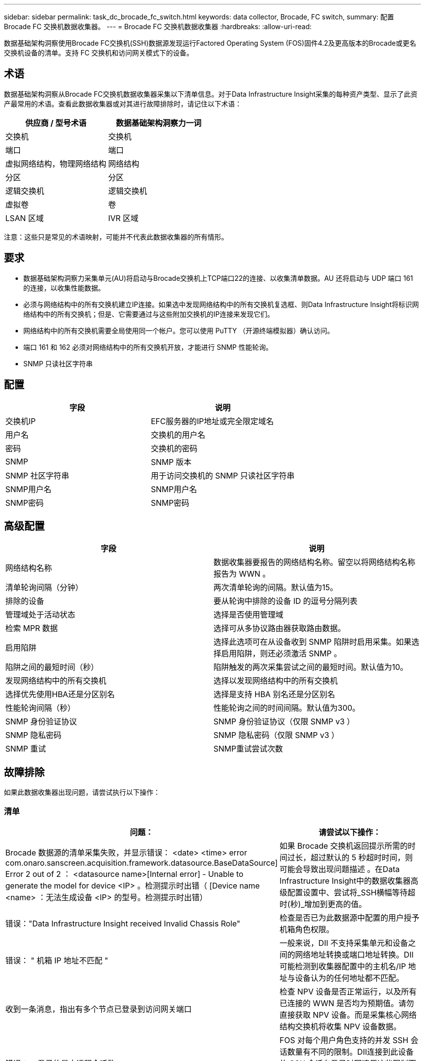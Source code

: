 ---
sidebar: sidebar 
permalink: task_dc_brocade_fc_switch.html 
keywords: data collector, Brocade, FC switch, 
summary: 配置 Brocade FC 交换机数据收集器。 
---
= Brocade FC 交换机数据收集器
:hardbreaks:
:allow-uri-read: 


[role="lead"]
数据基础架构洞察使用Brocade FC交换机(SSH)数据源发现运行Factored Operating System (FOS)固件4.2及更高版本的Brocade或更名交换机设备的清单。支持 FC 交换机和访问网关模式下的设备。



== 术语

数据基础架构洞察从Brocade FC交换机数据收集器采集以下清单信息。对于Data Infrastructure Insight采集的每种资产类型、显示了此资产最常用的术语。查看此数据收集器或对其进行故障排除时，请记住以下术语：

[cols="2*"]
|===
| 供应商 / 型号术语 | 数据基础架构洞察力一词 


| 交换机 | 交换机 


| 端口 | 端口 


| 虚拟网络结构，物理网络结构 | 网络结构 


| 分区 | 分区 


| 逻辑交换机 | 逻辑交换机 


| 虚拟卷 | 卷 


| LSAN 区域 | IVR 区域 
|===
注意：这些只是常见的术语映射，可能并不代表此数据收集器的所有情形。



== 要求

* 数据基础架构洞察力采集单元(AU)将启动与Brocade交换机上TCP端口22的连接、以收集清单数据。AU 还将启动与 UDP 端口 161 的连接，以收集性能数据。
* 必须与网络结构中的所有交换机建立IP连接。如果选中发现网络结构中的所有交换机复选框、则Data Infrastructure Insight将标识网络结构中的所有交换机；但是、它需要通过与这些附加交换机的IP连接来发现它们。
* 网络结构中的所有交换机需要全局使用同一个帐户。您可以使用 PuTTY （开源终端模拟器）确认访问。
* 端口 161 和 162 必须对网络结构中的所有交换机开放，才能进行 SNMP 性能轮询。
* SNMP 只读社区字符串




== 配置

[cols="2*"]
|===
| 字段 | 说明 


| 交换机IP | EFC服务器的IP地址或完全限定域名 


| 用户名 | 交换机的用户名 


| 密码 | 交换机的密码 


| SNMP | SNMP 版本 


| SNMP 社区字符串 | 用于访问交换机的 SNMP 只读社区字符串 


| SNMP用户名 | SNMP用户名 


| SNMP密码 | SNMP密码 
|===


== 高级配置

[cols="2*"]
|===
| 字段 | 说明 


| 网络结构名称 | 数据收集器要报告的网络结构名称。留空以将网络结构名称报告为 WWN 。 


| 清单轮询间隔（分钟） | 两次清单轮询的间隔。默认值为15。 


| 排除的设备 | 要从轮询中排除的设备 ID 的逗号分隔列表 


| 管理域处于活动状态 | 选择是否使用管理域 


| 检索 MPR 数据 | 选择可从多协议路由器获取路由数据。 


| 启用陷阱 | 选择此选项可在从设备收到 SNMP 陷阱时启用采集。如果选择启用陷阱，则还必须激活 SNMP 。 


| 陷阱之间的最短时间（秒） | 陷阱触发的两次采集尝试之间的最短时间。默认值为10。 


| 发现网络结构中的所有交换机 | 选择以发现网络结构中的所有交换机 


| 选择优先使用HBA还是分区别名 | 选择是支持 HBA 别名还是分区别名 


| 性能轮询间隔（秒） | 性能轮询之间的时间间隔。默认值为300。 


| SNMP 身份验证协议 | SNMP 身份验证协议（仅限 SNMP v3 ） 


| SNMP 隐私密码 | SNMP 隐私密码（仅限 SNMP v3 ） 


| SNMP 重试 | SNMP重试尝试次数 
|===


== 故障排除

如果此数据收集器出现问题，请尝试执行以下操作：



=== 清单

[cols="2*"]
|===
| 问题： | 请尝试以下操作： 


| Brocade 数据源的清单采集失败，并显示错误： <date> <time> error com.onaro.sanscreen.acquisition.framework.datasource.BaseDataSource] Error 2 out of 2 ： <datasource name>[Internal error] - Unable to generate the model for device <IP> 。检测提示时出错（ [Device name <name> ：无法生成设备 <IP> 的型号。检测提示时出错） | 如果 Brocade 交换机返回提示所需的时间过长，超过默认的 5 秒超时时间，则可能会导致出现问题描述 。在Data Infrastructure Insight中的数据收集器高级配置设置中、尝试将_SSH横幅等待超时(秒)_增加到更高的值。 


| 错误："Data Infrastructure Insight received Invalid Chassis Role" | 检查是否已为此数据源中配置的用户授予机箱角色权限。 


| 错误： " 机箱 IP 地址不匹配 " | 一般来说，DII 不支持采集单元和设备之间的网络地址转换或端口地址转换。DII可能检测到收集器配置中的主机名/IP 地址与设备认为的任何地址都不匹配。 


| 收到一条消息，指出有多个节点已登录到访问网关端口 | 检查 NPV 设备是否正常运行，以及所有已连接的 WWN 是否均为预期值。请勿直接获取 NPV 设备。而是采集核心网络结构交换机将收集 NPV 设备数据。 


| 错误：....登录的最大远程会话数... | FOS 对每个用户角色支持的并发 SSH 会话数量有不同的限制。DII连接到此设备的 SSH 会话在登录时因违反这些限制而被拒绝。这可能表明您有重复的收集器发现了同一资产，应避免这种情况。 
|===


=== 性能

[cols="2*"]
|===
| 问题： | 请尝试以下操作： 


| 性能收集失败、并显示"SNMP请求发送期间超时"。 | 根据查询变量和交换机配置、某些查询可能会超过默认超时时间。link:https://kb.netapp.com/Cloud/BlueXP/DII/Data_Infrastructure_Insights_Brocade_data_source_fails_performance_collection_with_a_timeout_due_to_default_SNMP_configuration["了解更多信息"](英文) 


| 性能收集失败，原因为...SNMP 表中发现重复行... | DII 检测到错误的 SNMP 响应。您运行的可能是 FOS 8.2.3e。请升级到 8.2.3e2 或更高版本。 


| 性能收集失败，原因为...未知用户名... | 您已为 DII 收集器配置了“SNMP 用户名”值，但该值未插入 SNMPv3 用户槽。仅在 Brocade FOS 上创建用户并不一定能将其启用为 SNMPv3 用户 - 您必须将其插入 v3 用户槽。 


| 性能收集失败，原因为...不支持的安全级别... | 您已将 DII 收集器配置为使用 SNMPv3，但相关设备上未启用加密（又称隐私）和/或授权设置。 


| 性能收集失败，显示...隐私密码为空，仅允许用于隐私协议 NONE | 您已将 DII 收集器配置为使用 SNMPv3，并使用加密又称隐私协议（AES 等），但您的“SNMP 隐私密码”值为空，因此 DII 无法与此设备协商加密的 SNMPv3 数据流 


| 性能收集失败，错误为.....VF：nn，无访问权限... | 您已将 DII 收集器配置为在启用了多个虚拟光纤通道 (VF) 的设备上使用 SNMPv3，但 SNMPv3 用户不具备 VF NN 的权限。DII不支持对物理资产进行部分发现 - 您应该始终主动授予 DII 对所有 128 个可能的 VF 的访问权限，因为 DII 始终会尝试检索给定物理设备上任何现有 VF 的性能数据。 
|===
有关其他信息，请参见link:concept_requesting_support.html["支持"]页面或link:reference_data_collector_support_matrix.html["数据收集器支持列表"]。
